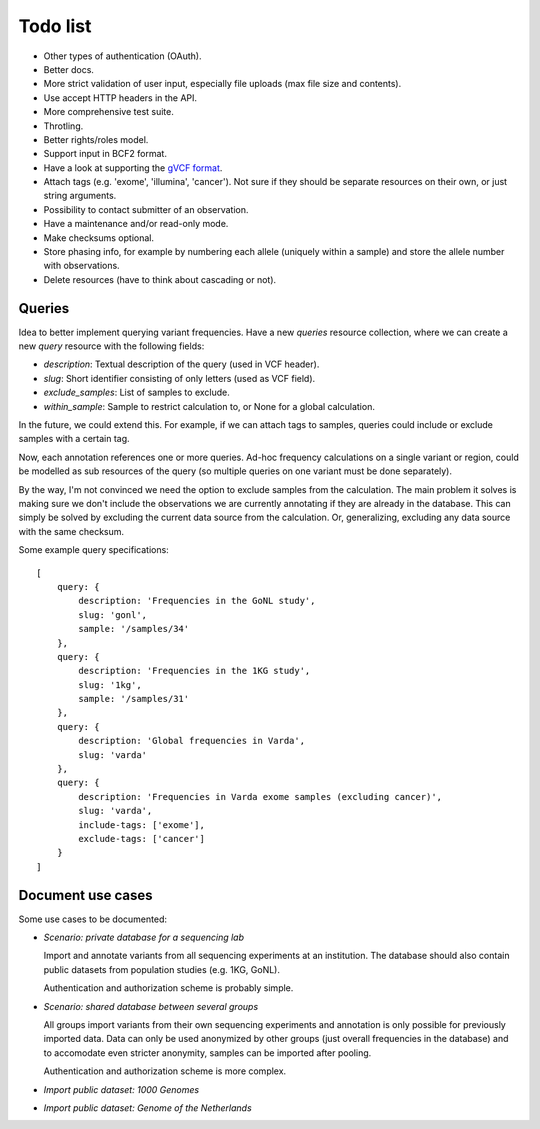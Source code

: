 Todo list
=========

* Other types of authentication (OAuth).
* Better docs.
* More strict validation of user input, especially file uploads (max file size
  and contents).
* Use accept HTTP headers in the API.
* More comprehensive test suite.
* Throtling.
* Better rights/roles model.
* Support input in BCF2 format.
* Have a look at supporting the `gVCF format <https://sites.google.com/site/gvcftools/)>`_.
* Attach tags (e.g. 'exome', 'illumina', 'cancer'). Not sure if they should be
  separate resources on their own, or just string arguments.
* Possibility to contact submitter of an observation.
* Have a maintenance and/or read-only mode.
* Make checksums optional.
* Store phasing info, for example by numbering each allele (uniquely within a
  sample) and store the allele number with observations.
* Delete resources (have to think about cascading or not).


Queries
-------

Idea to better implement querying variant frequencies. Have a new `queries`
resource collection, where we can create a new `query` resource with the
following fields:

- `description`: Textual description of the query (used in VCF header).
- `slug`: Short identifier consisting of only letters (used as VCF field).
- `exclude_samples`: List of samples to exclude.
- `within_sample`: Sample to restrict calculation to, or None for a global
  calculation.

In the future, we could extend this. For example, if we can attach tags to
samples, queries could include or exclude samples with a certain tag.

Now, each annotation references one or more queries. Ad-hoc frequency
calculations on a single variant or region, could be modelled as sub
resources of the query (so multiple queries on one variant must be done
separately).

By the way, I'm not convinced we need the option to exclude samples from
the calculation. The main problem it solves is making sure we don't include
the observations we are currently annotating if they are already in the
database. This can simply be solved by excluding the current data source
from the calculation. Or, generalizing, excluding any data source with the
same checksum.

Some example query specifications::

    [
        query: {
            description: 'Frequencies in the GoNL study',
            slug: 'gonl',
            sample: '/samples/34'
        },
        query: {
            description: 'Frequencies in the 1KG study',
            slug: '1kg',
            sample: '/samples/31'
        },
        query: {
            description: 'Global frequencies in Varda',
            slug: 'varda'
        },
        query: {
            description: 'Frequencies in Varda exome samples (excluding cancer)',
            slug: 'varda',
            include-tags: ['exome'],
            exclude-tags: ['cancer']
        }
    ]


Document use cases
------------------

Some use cases to be documented:

* *Scenario: private database for a sequencing lab*

  Import and annotate variants from all sequencing experiments at an
  institution. The database should also contain public datasets from
  population studies (e.g. 1KG, GoNL).

  Authentication and authorization scheme is probably simple.

* *Scenario: shared database between several groups*

  All groups import variants from their own sequencing experiments and
  annotation is only possible for previously imported data. Data can only be
  used anonymized by other groups (just overall frequencies in the database)
  and to accomodate even stricter anonymity, samples can be imported after
  pooling.

  Authentication and authorization scheme is more complex.

* *Import public dataset: 1000 Genomes*

* *Import public dataset: Genome of the Netherlands*
